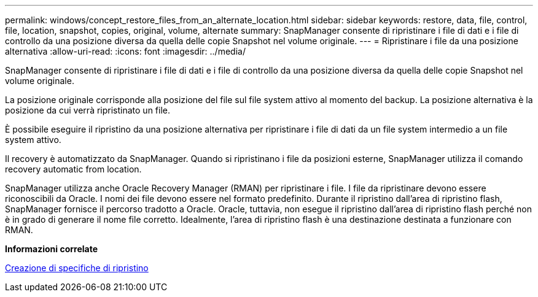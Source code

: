 ---
permalink: windows/concept_restore_files_from_an_alternate_location.html 
sidebar: sidebar 
keywords: restore, data, file, control, file, location, snapshot, copies, original, volume, alternate 
summary: SnapManager consente di ripristinare i file di dati e i file di controllo da una posizione diversa da quella delle copie Snapshot nel volume originale. 
---
= Ripristinare i file da una posizione alternativa
:allow-uri-read: 
:icons: font
:imagesdir: ../media/


[role="lead"]
SnapManager consente di ripristinare i file di dati e i file di controllo da una posizione diversa da quella delle copie Snapshot nel volume originale.

La posizione originale corrisponde alla posizione del file sul file system attivo al momento del backup. La posizione alternativa è la posizione da cui verrà ripristinato un file.

È possibile eseguire il ripristino da una posizione alternativa per ripristinare i file di dati da un file system intermedio a un file system attivo.

Il recovery è automatizzato da SnapManager. Quando si ripristinano i file da posizioni esterne, SnapManager utilizza il comando recovery automatic from location.

SnapManager utilizza anche Oracle Recovery Manager (RMAN) per ripristinare i file. I file da ripristinare devono essere riconoscibili da Oracle. I nomi dei file devono essere nel formato predefinito. Durante il ripristino dall'area di ripristino flash, SnapManager fornisce il percorso tradotto a Oracle. Oracle, tuttavia, non esegue il ripristino dall'area di ripristino flash perché non è in grado di generare il nome file corretto. Idealmente, l'area di ripristino flash è una destinazione destinata a funzionare con RMAN.

*Informazioni correlate*

xref:task_creating_restore_specifications.adoc[Creazione di specifiche di ripristino]
